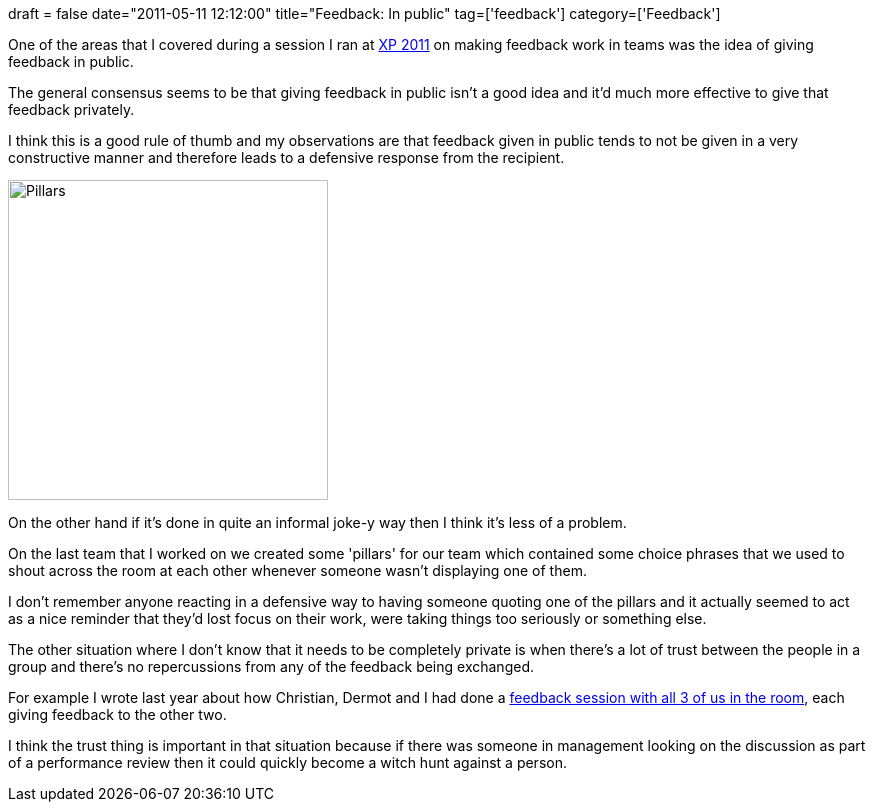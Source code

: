 +++
draft = false
date="2011-05-11 12:12:00"
title="Feedback: In public"
tag=['feedback']
category=['Feedback']
+++

One of the areas that I covered during a session I ran at http://xp2011.org/[XP 2011] on making feedback work in teams was the idea of giving feedback in public.

The general consensus seems to be that giving feedback in public isn't a good idea and it'd much more effective to give that feedback privately.

I think this is a good rule of thumb and my observations are that feedback given in public tends to not be given in a very constructive manner and therefore leads to a defensive response from the recipient.

image::{{<siteurl>}}/uploads/2011/05/pillars.jpg[Pillars,320]

On the other hand if it's done in quite an informal joke-y way then I think it's less of a problem.

On the last team that I worked on we created some 'pillars' for our team which contained some choice phrases that we used to shout across the room at each other whenever someone wasn't displaying one of them.

I don't remember anyone reacting in a defensive way to having someone quoting one of the pillars and it actually seemed to act as a nice reminder that they'd lost focus on their work, were taking things too seriously or something else.

The other situation where I don't know that it needs to be completely private is when there's a lot of trust between the people in a group and there's no repercussions from any of the feedback being exchanged.

For example I wrote last year about how Christian, Dermot and I had done a http://www.markhneedham.com/blog/2010/07/07/group-feedback/[feedback session with all 3 of us in the room], each giving feedback to the other two.

I think the trust thing is important in that situation because if there was someone in management looking on the discussion as part of a performance review then it could quickly become a witch hunt against a person.
